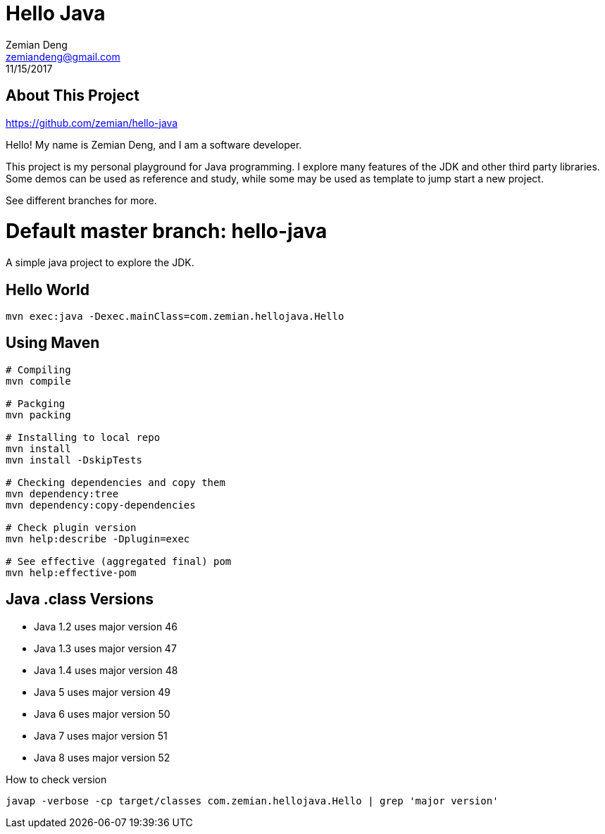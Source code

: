 = Hello Java
Zemian Deng <zemiandeng@gmail.com>
11/15/2017

== About This Project

https://github.com/zemian/hello-java

Hello! My name is Zemian Deng, and I am a software developer.

This project is my personal playground for Java programming. I explore 
many features of the JDK and other third party libraries. Some demos can 
be used as reference and study, while some may be used as template to 
jump start a new project.

See different branches for more.

= Default master branch: hello-java

A simple java project to explore the JDK.

== Hello World

  mvn exec:java -Dexec.mainClass=com.zemian.hellojava.Hello
  
== Using Maven

----
# Compiling
mvn compile

# Packging
mvn packing

# Installing to local repo
mvn install
mvn install -DskipTests

# Checking dependencies and copy them
mvn dependency:tree
mvn dependency:copy-dependencies

# Check plugin version
mvn help:describe -Dplugin=exec

# See effective (aggregated final) pom
mvn help:effective-pom
----  

== Java .class Versions

* Java 1.2 uses major version 46
* Java 1.3 uses major version 47
* Java 1.4 uses major version 48
* Java 5 uses major version 49
* Java 6 uses major version 50
* Java 7 uses major version 51
* Java 8 uses major version 52

How to check version

  javap -verbose -cp target/classes com.zemian.hellojava.Hello | grep 'major version'
